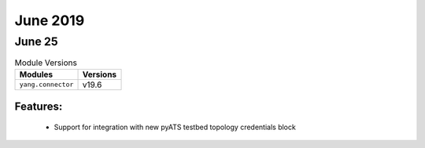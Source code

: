 June 2019
=========

June 25
-------

.. csv-table:: Module Versions
    :header: "Modules", "Versions"

        ``yang.connector``, v19.6

Features:
^^^^^^^^^

  - Support for integration with new pyATS testbed topology credentials block